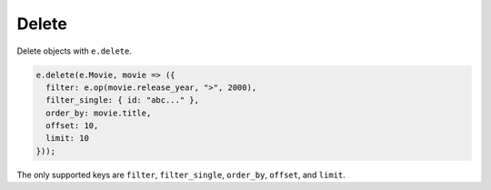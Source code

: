 .. _gel-js-delete:

Delete
------

Delete objects with ``e.delete``.

.. code-block:: typescript

  e.delete(e.Movie, movie => ({
    filter: e.op(movie.release_year, ">", 2000),
    filter_single: { id: "abc..." },
    order_by: movie.title,
    offset: 10,
    limit: 10
  }));

The only supported keys are ``filter``, ``filter_single``, ``order_by``,
``offset``, and ``limit``.
